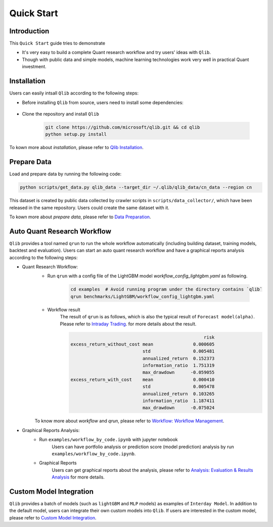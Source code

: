 
===============================
Quick Start
===============================

Introduction
==============

This ``Quick Start`` guide tries to demonstrate

- It's very easy to build a complete Quant research workflow and try users' ideas with ``Qlib``.
- Though with public data and simple models, machine learning technologies work very well in practical Quant investment.



Installation
==================

Users can easily intsall ``Qlib`` according to the following steps:

- Before installing ``Qlib`` from source, users need to install some dependencies:

    .. code-block::
        pip install numpy
        pip install --upgrade  cython

- Clone the repository and install ``Qlib``

    .. code-block::

        git clone https://github.com/microsoft/qlib.git && cd qlib
        python setup.py install

To kown more about `installation`, please refer to `Qlib Installation <../start/installation.html>`_.

Prepare Data
==============

Load and prepare data by running the following code:

.. code-block::

    python scripts/get_data.py qlib_data --target_dir ~/.qlib/qlib_data/cn_data --region cn

This dataset is created by public data collected by crawler scripts in ``scripts/data_collector/``, which have been released in the same repository. Users could create the same dataset with it.

To kown more about `prepare data`, please refer to `Data Preparation <../component/data.html#data-preparation>`_.

Auto Quant Research Workflow
====================================

``Qlib`` provides a tool named ``qrun`` to run the whole workflow automatically (including building dataset, training models, backtest and evaluation). Users can start an auto quant research workflow and have a graphical reports analysis according to the following steps: 

- Quant Research Workflow: 
    - Run  ``qrun`` with a config file of the LightGBM model `workflow_config_lightgbm.yaml` as following.

        .. code-block:: 

            cd examples  # Avoid running program under the directory contains `qlib`
            qrun benchmarks/LightGBM/workflow_config_lightgbm.yaml


    - Workflow result
        The result of ``qrun`` is as follows, which is also the typical result of ``Forecast model(alpha)``. Please refer to  `Intraday Trading <../component/backtest.html>`_. for more details about the result.

        .. code-block:: python
        
                                                              risk
            excess_return_without_cost mean               0.000605
                                       std                0.005481
                                       annualized_return  0.152373
                                       information_ratio  1.751319
                                       max_drawdown      -0.059055
            excess_return_with_cost    mean               0.000410
                                       std                0.005478
                                       annualized_return  0.103265
                                       information_ratio  1.187411
                                       max_drawdown      -0.075024

        
    To know more about `workflow` and `qrun`, please refer to `Workflow: Workflow Management <../component/workflow.html>`_.

- Graphical Reports Analysis:
    - Run ``examples/workflow_by_code.ipynb`` with jupyter notebook
        Users can have portfolio analysis or prediction score (model prediction) analysis by run ``examples/workflow_by_code.ipynb``.
    - Graphical Reports
        Users can get graphical reports about the analysis, please refer to `Analysis: Evaluation & Results Analysis <../component/report.html>`_ for more details.



Custom Model Integration
===============================================

``Qlib`` provides a batch of models (such as ``lightGBM`` and ``MLP`` models) as examples of ``Interday Model``. In addition to the default model, users can integrate their own custom models into ``Qlib``. If users are interested in the custom model, please refer to `Custom Model Integration <../start/integration.html>`_.
